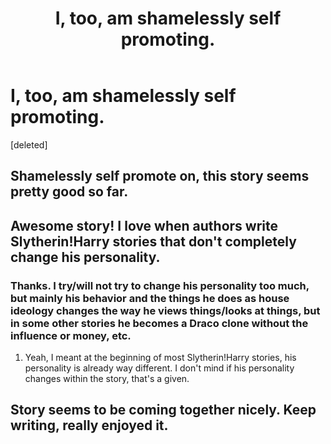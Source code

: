 #+TITLE: I, too, am shamelessly self promoting.

* I, too, am shamelessly self promoting.
:PROPERTIES:
:Score: 9
:DateUnix: 1410203036.0
:DateShort: 2014-Sep-08
:FlairText: Promotion
:END:
[deleted]


** Shamelessly self promote on, this story seems pretty good so far.
:PROPERTIES:
:Score: 3
:DateUnix: 1410296917.0
:DateShort: 2014-Sep-10
:END:


** Awesome story! I love when authors write Slytherin!Harry stories that don't completely change his personality.
:PROPERTIES:
:Author: techbeck
:Score: 2
:DateUnix: 1410663875.0
:DateShort: 2014-Sep-14
:END:

*** Thanks. I try/will not try to change his personality too much, but mainly his behavior and the things he does as house ideology changes the way he views things/looks at things, but in some other stories he becomes a Draco clone without the influence or money, etc.
:PROPERTIES:
:Author: PredalienPlush
:Score: 2
:DateUnix: 1410715980.0
:DateShort: 2014-Sep-14
:END:

**** Yeah, I meant at the beginning of most Slytherin!Harry stories, his personality is already way different. I don't mind if his personality changes within the story, that's a given.
:PROPERTIES:
:Author: techbeck
:Score: 2
:DateUnix: 1410754721.0
:DateShort: 2014-Sep-15
:END:


** Story seems to be coming together nicely. Keep writing, really enjoyed it.
:PROPERTIES:
:Author: sawarigirigiri
:Score: 1
:DateUnix: 1410805307.0
:DateShort: 2014-Sep-15
:END:
